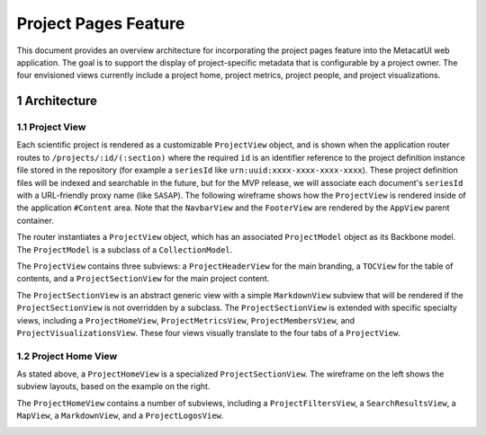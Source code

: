 .. sectnum::

Project Pages Feature
=====================

This document provides an overview architecture for incorporating the project pages feature into the MetacatUI web application. The goal is to support the display of project-specific metadata that is configurable by a project owner.  The four envisioned views currently include a project home, project metrics, project people, and project visualizations.

Architecture
------------

Project View
~~~~~~~~~~~~

Each scientific project is rendered as a customizable ``ProjectView`` object, and is shown when the application router routes to ``/projects/:id/(:section)`` where the required ``id`` is an identifier reference to the project definition instance file stored in the repository (for example a ``seriesId`` like ``urn:uuid:xxxx-xxxx-xxxx-xxxx``). These project definition files will be indexed and searchable in the future, but for the MVP release, we will associate each document's ``seriesId`` with a URL-friendly proxy name (like ``SASAP``).  The following wireframe shows how the ``ProjectView`` is rendered inside of the application ``#Content`` area.  Note that the ``NavbarView`` and the ``FooterView`` are rendered by the ``AppView`` parent container.

.. image:: images/project-view-wireframe.png
    :width: 50%

The router instantiates a ``ProjectView`` object, which has an associated ``ProjectModel`` object as its Backbone model.  The ``ProjectModel`` is a subclass of a ``CollectionModel``.

..
  @startuml images/project-model-view-design.png
  
    !include ../plantuml-styles.txt
    
    package metacatui {
      class ProjectModel {
      }
      class CollectionModel {
      }
      class ProjectView {
      }
    }
    
    CollectionModel <|-down- ProjectModel: "subclassOf"
    ProjectView -left-o ProjectModel: listensTo
    
  @enduml
  
.. image:: images/project-model-view-design.png

The ``ProjectView`` contains three subviews: a ``ProjectHeaderView`` for the main branding, a ``TOCView`` for the table of contents, and a ``ProjectSectionView`` for the main project content.

..
  @startuml images/project-view-design.png
  
    !include ../plantuml-styles.txt
    
    package metacatui {
      class ProjectView {
      }
      class ProjectHeaderView {
      }
      class TOCView {
      
      }
      class ProjectSectionView {
      }
    }
    
    ProjectView --o TOCView : "                  subview               "
    ProjectView --o ProjectSectionView : "subview"
    ProjectView --o ProjectHeaderView : "subview"
  @enduml
  
.. image:: images/project-view-design.png

The ``ProjectSectionView`` is an abstract generic view with a simple ``MarkdownView`` subview that will be rendered if the ``ProjectSectionView`` is not overridden by a subclass.  The ``ProjectSectionView`` is extended with specific specialty views, including a ``ProjectHomeView``, ``ProjectMetricsView``, ``ProjectMembersView``, and ``ProjectVisualizationsView``.  These four views visually translate to the four tabs of a ``ProjectView``.

..
  @startuml images/project-section-view-design.png
  
    !include ../plantuml-styles.txt
    
    package metacatui {
      class ProjectSectionView {
      }
      class ProjectHomeView {
      }
      class ProjectMetricsView {
      }
      class ProjectMembersView {
      }
      class ProjectVisualizationsView {
      }
      class MarkdownView {
      }
    }
    
    ProjectSectionView -left-o MarkdownView : "subview"
    ProjectSectionView <|-down- ProjectHomeView : subclassOf
    ProjectSectionView <|-down- ProjectMetricsView : subclassOf
    ProjectSectionView <|-down- ProjectMembersView : subclassOf
    ProjectSectionView <|-down- ProjectVisualizationsView : subclassOf
  @enduml
  
.. image:: images/project-section-view-design.png

Project Home View
~~~~~~~~~~~~~~~~~
As stated above, a ``ProjectHomeView`` is a specialized ``ProjectSectionView``. The wireframe on the left shows the subview layouts, based on the example on the right.

.. image:: images/project-home-view-wireframe-mockup.png
    :width: 100%

The ``ProjectHomeView`` contains a number of subviews, including a ``ProjectFiltersView``, a ``SearchResultsView``, a ``MapView``, a ``MarkdownView``, and a ``ProjectLogosView``.

..
  @startuml images/project-home-view-design.png
  
    !include ../plantuml-styles.txt
    
    package metacatui {
      class ProjectHomeView {
      }
      class ProjectFiltersView {
      }
      class SearchResultsView {
      }
      class MapView {
      }
      class MarkdownView {
      }
      class ProjectLogosView {
      }
    }
    
    ProjectHomeView --o ProjectFiltersView : contains
    ProjectHomeView --o SearchResultsView : contains
    ProjectHomeView --o MapView : contains
    ProjectHomeView --o MarkdownView : contains
    ProjectHomeView --o ProjectLogosView : contains
  @enduml
  
.. image:: images/project-home-view-design.png
